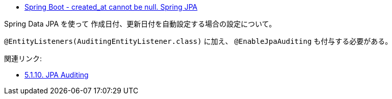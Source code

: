 * https://stackoverflow.com/q/69745344/4506703[Spring Boot - created_at cannot be null. Spring JPA]

Spring Data JPA を使って 作成日付、更新日付を自動設定する場合の設定について。

`@EntityListeners(AuditingEntityListener.class)` に加え、 `@EnableJpaAuditing` も付与する必要がある。


関連リンク:

* https://docs.spring.io/spring-data/jpa/docs/2.5.6/reference/html/#jpa.auditing[5.1.10. JPA Auditing]
